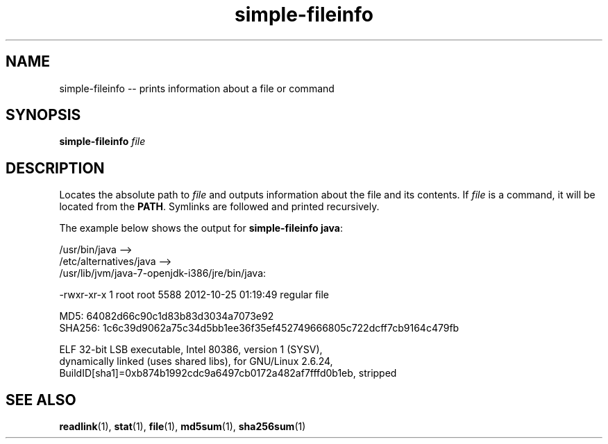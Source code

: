 .TH "simple-fileinfo" "1" "Simple-Admin" "" "Simple-Admin"
.\" -----------------------------------------------------------------
.\" * disable hyphenation
.nh
.\" * disable justification (adjust text to left margin only)
.ad l
.\" -----------------------------------------------------------------
.SH "NAME"
simple-fileinfo -- prints information about a file or command
.SH "SYNOPSIS"
.sp
.nf
\fBsimple-fileinfo\fR \fIfile\fR
.fi
.sp
.SH "DESCRIPTION"
.sp
Locates the absolute path to \fIfile\fR and outputs information about the file
and its contents. If \fIfile\fR is a command, it will be located from the
\fBPATH\fR. Symlinks are followed and printed recursively.

The example below shows the output for \fBsimple-fileinfo java\fR:
.sp
.nf
    /usr/bin/java -->
    /etc/alternatives/java -->
    /usr/lib/jvm/java-7-openjdk-i386/jre/bin/java:

    -rwxr-xr-x 1 root root 5588 2012-10-25 01:19:49 regular file

    MD5:    64082d66c90c1d83b83d3034a7073e92
    SHA256: 1c6c39d9062a75c34d5bb1ee36f35ef452749666805c722dcff7cb9164c479fb

    ELF 32-bit LSB executable, Intel 80386, version 1 (SYSV),
    dynamically linked (uses shared libs), for GNU/Linux 2.6.24,
    BuildID[sha1]=0xb874b1992cdc9a6497cb0172a482af7fffd0b1eb, stripped
.fi
.sp
.SH "SEE ALSO"
.sp
\fBreadlink\fR(1), \fBstat\fR(1), \fBfile\fR(1), \fBmd5sum\fR(1),
\fBsha256sum\fR(1)
